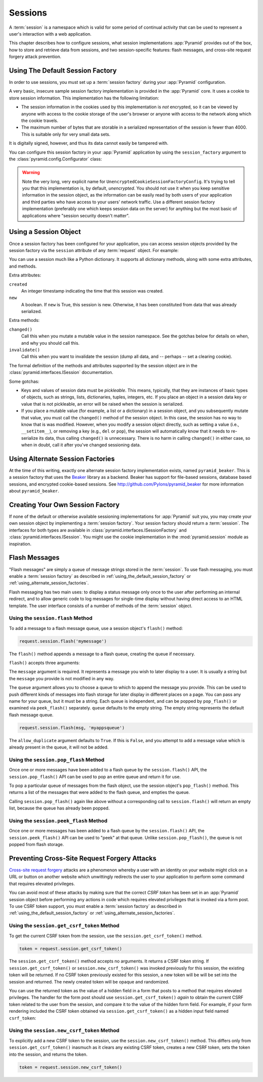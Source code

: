.. index::
   single: session

.. _sessions_chapter:

Sessions
========

A :term:`session` is a namespace which is valid for some period of
continual activity that can be used to represent a user's interaction
with a web application.

This chapter describes how to configure sessions, what session
implementations :app:`Pyramid` provides out of the box, how to store and
retrieve data from sessions, and two session-specific features: flash
messages, and cross-site request forgery attack prevention.

.. _using_the_default_session_factory:

Using The Default Session Factory
---------------------------------

In order to use sessions, you must set up a :term:`session factory`
during your :app:`Pyramid` configuration.

A very basic, insecure sample session factory implementation is
provided in the :app:`Pyramid` core.  It uses a cookie to store
session information.  This implementation has the following
limitation:

- The session information in the cookies used by this implementation
  is *not* encrypted, so it can be viewed by anyone with access to the
  cookie storage of the user's browser or anyone with access to the
  network along which the cookie travels.

- The maximum number of bytes that are storable in a serialized
  representation of the session is fewer than 4000.  This is
  suitable only for very small data sets.

It is digitally signed, however, and thus its data cannot easily be
tampered with.

You can configure this session factory in your :app:`Pyramid`
application by using the ``session_factory`` argument to the
:class:`pyramid.config.Configurator` class:

.. code-block:: python
   :linenos:

   from pyramid.session import UnencryptedCookieSessionFactoryConfig
   my_session_factory = UnencryptedCookieSessionFactoryConfig('itsaseekreet')
   
   from pyramid.config import Configurator
   config = Configurator(session_factory = my_session_factory)

.. warning:: 

   Note the very long, very explicit name for
   ``UnencryptedCookieSessionFactoryConfig``.  It's trying to tell you that
   this implementation is, by default, *unencrypted*.  You should not use it
   when you keep sensitive information in the session object, as the
   information can be easily read by both users of your application and third
   parties who have access to your users' network traffic.  Use a different
   session factory implementation (preferably one which keeps session data on
   the server) for anything but the most basic of applications where "session
   security doesn't matter".

Using a Session Object
----------------------

Once a session factory has been configured for your application, you
can access session objects provided by the session factory via
the ``session`` attribute of any :term:`request` object.  For
example:

.. code-block:: python
   :linenos:

   from pyramid.response import Response

   def myview(request):
       session = request.session
       if 'abc' in session:
           session['fred'] = 'yes'
       session['abc'] = '123'
       if 'fred' in session:
           return Response('Fred was in the session')
       else:
           return Response('Fred was not in the session')

You can use a session much like a Python dictionary.  It supports all
dictionary methods, along with some extra attributes, and methods.

Extra attributes:

``created``
  An integer timestamp indicating the time that this session was created.

``new``
  A boolean.  If ``new`` is True, this session is new.  Otherwise, it has 
  been constituted from data that was already serialized.

Extra methods:

``changed()``
  Call this when you mutate a mutable value in the session namespace.
  See the gotchas below for details on when, and why you should
  call this.

``invalidate()``
  Call this when you want to invalidate the session (dump all data,
  and -- perhaps -- set a clearing cookie).

The formal definition of the methods and attributes supported by the
session object are in the :class:`pyramid.interfaces.ISession`
documentation.

Some gotchas:

- Keys and values of session data must be *pickleable*.  This means,
  typically, that they are instances of basic types of objects,
  such as strings, lists, dictionaries, tuples, integers, etc.  If you
  place an object in a session data key or value that is not
  pickleable, an error will be raised when the session is serialized.

- If you place a mutable value (for example, a list or a dictionary)
  in a session object, and you subsequently mutate that value, you must
  call the ``changed()`` method of the session object. In this case, the
  session has no way to know that is was modified. However, when you
  modify a session object directly, such as setting a value (i.e.,
  ``__setitem__``), or removing a key (e.g., ``del`` or ``pop``), the
  session will automatically know that it needs to re-serialize its
  data, thus calling ``changed()`` is unnecessary. There is no harm in
  calling ``changed()`` in either case, so when in doubt, call it after
  you've changed sessioning data.

.. index::
   single: pyramid_beaker
   single: Beaker

.. _using_alternate_session_factories:

Using Alternate Session Factories
---------------------------------

At the time of this writing, exactly one alternate session factory
implementation exists, named ``pyramid_beaker``. This is a session
factory that uses the `Beaker <http://beaker.groovie.org/>`_ library
as a backend.  Beaker has support for file-based sessions, database
based sessions, and encrypted cookie-based sessions.  See
`http://github.com/Pylons/pyramid_beaker
<http://github.com/Pylons/pyramid_beaker>`_ for more information about
``pyramid_beaker``.

.. index::
   single: session factory

Creating Your Own Session Factory
---------------------------------

If none of the default or otherwise available sessioning
implementations for :app:`Pyramid` suit you, you may create your own
session object by implementing a :term:`session factory`.  Your
session factory should return a :term:`session`.  The interfaces for
both types are available in
:class:`pyramid.interfaces.ISessionFactory` and
:class:`pyramid.interfaces.ISession`. You might use the cookie
implementation in the :mod:`pyramid.session` module as inspiration.

.. index::
   single: flash messages

Flash Messages
--------------

"Flash messages" are simply a queue of message strings stored in the
:term:`session`.  To use flash messaging, you must enable a :term:`session
factory` as described in :ref:`using_the_default_session_factory` or
:ref:`using_alternate_session_factories`.

Flash messaging has two main uses: to display a status message only once to
the user after performing an internal redirect, and to allow generic code to
log messages for single-time display without having direct access to an HTML
template. The user interface consists of a number of methods of the
:term:`session` object.

Using the ``session.flash`` Method
~~~~~~~~~~~~~~~~~~~~~~~~~~~~~~~~~~

To add a message to a flash message queue, use a session object's ``flash()``
method:

.. code-block:: python

   request.session.flash('mymessage')

The ``flash()`` method appends a message to a flash queue, creating the queue
if necessary. 

``flash()`` accepts three arguments:

.. method:: flash(message, queue='', allow_duplicate=True)

The ``message`` argument is required.  It represents a message you wish to
later display to a user.  It is usually a string but the ``message`` you
provide is not modified in any way.

The ``queue`` argument allows you to choose a queue to which to append
the message you provide.  This can be used to push different kinds of
messages into flash storage for later display in different places on a
page.  You can pass any name for your queue, but it must be a string.
Each queue is independent, and can be popped by ``pop_flash()`` or
examined via ``peek_flash()`` separately.  ``queue`` defaults to the
empty string.  The empty string represents the default flash message
queue.

.. code-block:: python

   request.session.flash(msg, 'myappsqueue')

The ``allow_duplicate`` argument defaults to ``True``.  If this is
``False``, and you attempt to add a message value which is already
present in the queue, it will not be added.

Using the ``session.pop_flash`` Method
~~~~~~~~~~~~~~~~~~~~~~~~~~~~~~~~~~~~~~

Once one or more messages have been added to a flash queue by the
``session.flash()`` API, the ``session.pop_flash()`` API can be used to
pop an entire queue and return it for use.

To pop a particular queue of messages from the flash object, use the session
object's ``pop_flash()`` method. This returns a list of the messages
that were added to the flash queue, and empties the queue.

.. method:: pop_flash(queue='')

.. code-block:: python
   :linenos:

   >>> request.session.flash('info message')
   >>> request.session.pop_flash()
   ['info message']

Calling ``session.pop_flash()`` again like above without a corresponding call
to ``session.flash()`` will return an empty list, because the queue has already
been popped.

.. code-block:: python
   :linenos:

   >>> request.session.flash('info message')
   >>> request.session.pop_flash()
   ['info message']
   >>> request.session.pop_flash()
   []

Using the ``session.peek_flash`` Method
~~~~~~~~~~~~~~~~~~~~~~~~~~~~~~~~~~~~~~~

Once one or more messages has been added to a flash queue by the
``session.flash()`` API, the ``session.peek_flash()`` API can be used to
"peek" at that queue.  Unlike ``session.pop_flash()``, the queue is not
popped from flash storage.

.. method:: peek_flash(queue='')

.. code-block:: python
   :linenos:

   >>> request.session.flash('info message')
   >>> request.session.peek_flash()
   ['info message']
   >>> request.session.peek_flash()
   ['info message']
   >>> request.session.pop_flash()
   ['info message']
   >>> request.session.peek_flash()
   []

.. index::
   single: preventing cross-site request forgery attacks
   single: cross-site request forgery attacks, prevention

Preventing Cross-Site Request Forgery Attacks
---------------------------------------------

`Cross-site request forgery
<http://en.wikipedia.org/wiki/Cross-site_request_forgery>`_ attacks are a
phenomenon whereby a user with an identity on your website might click on a
URL or button on another website which unwittingly redirects the user to your
application to perform some command that requires elevated privileges.

You can avoid most of these attacks by making sure that the correct *CSRF
token* has been set in an :app:`Pyramid` session object before performing any
actions in code which requires elevated privileges that is invoked via a form
post.  To use CSRF token support, you must enable a :term:`session factory`
as described in :ref:`using_the_default_session_factory` or
:ref:`using_alternate_session_factories`.

Using the ``session.get_csrf_token`` Method
~~~~~~~~~~~~~~~~~~~~~~~~~~~~~~~~~~~~~~~~~~~

To get the current CSRF token from the session, use the
``session.get_csrf_token()`` method.

.. code-block:: python

   token = request.session.get_csrf_token()

The ``session.get_csrf_token()`` method accepts no arguments.  It returns a
CSRF *token* string. If ``session.get_csrf_token()`` or
``session.new_csrf_token()`` was invoked previously for this session, the
existing token will be returned.  If no CSRF token previously existed for
this session, a new token will be will be set into the session and returned.
The newly created token will be opaque and randomized.

You can use the returned token as the value of a hidden field in a form that
posts to a method that requires elevated privileges.  The handler for the
form post should use ``session.get_csrf_token()`` *again* to obtain the
current CSRF token related to the user from the session, and compare it to
the value of the hidden form field.  For example, if your form rendering
included the CSRF token obtained via ``session.get_csrf_token()`` as a hidden
input field named ``csrf_token``:

.. code-block:: python
   :linenos:

   token = request.session.get_csrf_token()
   if token != request.POST['csrf_token']:
       raise ValueError('CSRF token did not match')

Using the ``session.new_csrf_token`` Method
~~~~~~~~~~~~~~~~~~~~~~~~~~~~~~~~~~~~~~~~~~~

To explicitly add a new CSRF token to the session, use the
``session.new_csrf_token()`` method.  This differs only from
``session.get_csrf_token()`` inasmuch as it clears any existing CSRF token,
creates a new CSRF token, sets the token into the session, and returns the
token.

.. code-block:: python

   token = request.session.new_csrf_token()


